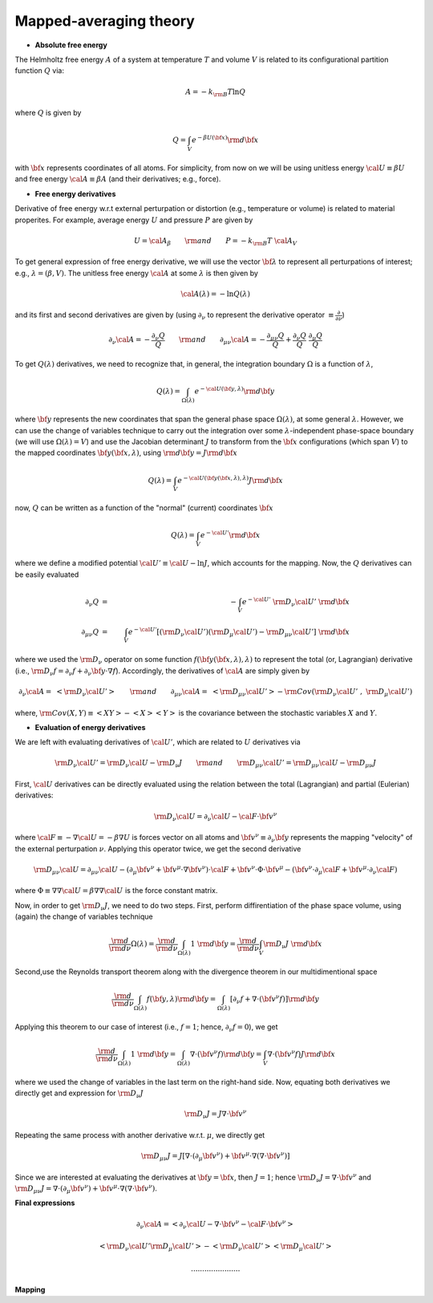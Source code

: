Mapped-averaging theory
########################

* **Absolute free energy**

The Helmholtz free energy :math:`A` of a system at temperature :math:`T` and volume :math:`V` is related to its configurational partition function :math:`Q` via:

.. math::
   A = -k_{\rm B}T \ln{Q}
where :math:`Q` is given by

.. math::
   Q = \int_{V} e^{-\beta U\left({\bf x}\right)} {\rm d} {\bf x}
with :math:`{\bf x}` represents coordinates of all atoms.
For simplicity, from now on we will be using unitless energy :math:`{\cal U}\equiv \beta U` and free energy :math:`{\cal A}\equiv \beta A` (and their derivatives; e.g., force).

* **Free energy derivatives**

Derivative of free energy w.r.t external perturpation or distortion (e.g., temperature or volume) is related to material properites. For example, average energy :math:`U` and pressure :math:`P` are given by

.. math::
   U = {\cal A}_{\beta}  \qquad {\rm  and} \qquad  P = -k_{\rm B}T \; {\cal A}_V

To get general expression of free energy derivative, we will use the vector :math:`{\bf \lambda}` to represent all perturpations of interest; e.g., :math:`\lambda=\left(\beta, V\right)`. The unitless free energy :math:`{\cal A}` at some :math:`\lambda` is then given by

.. math::
   {\cal A}\left(\lambda\right) = - \ln{Q\left(\lambda\right)}

and its first and second derivatives are given by (using :math:`\partial_{\nu}` to represent the derivative operator :math:`\equiv\frac{\partial}{\partial \nu}`)

.. math::
   \partial_{\nu}{\cal A} = -\frac{\partial_{\nu} Q}{Q} \qquad {\rm and} \qquad \partial_{\mu\nu}{\cal A} = -\frac{\partial_{\mu\nu}Q }{Q} + \frac{\partial_{\nu} Q}{Q}  \; \frac{\partial_{\mu} Q}{Q} 

To get :math:`Q\left(\lambda\right)` derivatives, we need to recognize that, in general, the integration boundary :math:`\Omega` is a function of :math:`\lambda`, 

.. math::
   Q\left(\lambda\right) = \int_{\Omega\left(\lambda\right)} e^{-{\cal U}\left({\bf y},\lambda\right)} {\rm d} {\bf y}

where :math:`{\bf y}` represents the new coordinates that span the general phase space :math:`\Omega\left(\lambda\right)`, at some general :math:`\lambda`. However, we can use the change of variables technique to carry out the integration over some :math:`\lambda`-independent phase-space boundary (we will use :math:`\Omega(\lambda)=V`) and use the Jacobian determinant :math:`J` to transform from the :math:`\bf x` configurations (which span :math:`V`) to the mapped coordinates :math:`\bf y({\bf x},\lambda)`, using :math:`{\rm d}{\bf y} = J {\rm d}{\bf x}` 

.. math::
  Q\left(\lambda\right) = \int_{V} e^{-{\cal U}\left({\bf y}\left({\bf x},\lambda\right),\lambda\right)} J {\rm d} {\bf x}

now, :math:`Q` can be written as a function of the "normal" (current) coordinates :math:`\bf x` 

.. math::
   Q\left(\lambda\right) = \int_{V} e^{-{\cal U'}} {\rm d} {\bf x}

where we define a modified potential :math:`{\cal U'} \equiv {\cal U} - \ln{J}`, which accounts for the mapping.
Now, the :math:`Q` derivatives can be easily evaluated

.. math::
   \partial_{\nu} Q &=& - \int_{V}  e^{-{\cal U'}} \; {\rm D}_{\nu} {\cal U'} \;\;  {\rm d}{\bf x}\\
   \partial_{\mu\nu}Q &=& \int_{V} e^{-{\cal U'}}\left[ \left({\rm D}_{\nu} {\cal U'}\right) \left({\rm D}_{\mu} {\cal U'}\right) - {\rm D}_{\mu\nu} {\cal U'} \right] \;  {\rm d}{\bf x}

where we used the :math:`{\rm D}_{\nu}` operator on some function :math:`f({\bf y}({\bf x},\lambda),\lambda)` to represent the total (or, Lagrangian) derivative (i.e., :math:`{\rm D}_{\nu} f = \partial_{\nu} f + \partial_{\nu} {\bf y} \cdot \nabla f`). Accordingly, the derivatives of :math:`{\cal A}` are simply given by

.. math::
   \partial_{\nu}{\cal A} = \; \left< {\rm D}_{\nu} {\cal U'} \right> \qquad {\rm and} \qquad
   \partial_{\mu\nu}{\cal A} = \; \left< {\rm D}_{\mu\nu} {\cal U'} \right>
   - {\rm Cov}\left({\rm D}_{\nu} {\cal U'} \;,\; {\rm D}_{\mu} {\cal U'} \right) 

where, :math:`{\rm Cov}\left(X,Y\right)\equiv \left<XY\right> - \left<X\right> \left<Y\right>` is the covariance between the stochastic variables :math:`X` and :math:`Y`.

* **Evaluation of energy derivatives**

We are left with evaluating derivatives of :math:`{\cal U'}`, which are related to :math:`U` derivatives via

.. math::
   {\rm D}_{\nu} {\cal U'} = {\rm D}_{\nu} {\cal U} - {\rm D}_{\nu} J 
   \qquad {\rm and} \qquad 
   {\rm D}_{\mu\nu} {\cal U'} = {\rm D}_{\mu\nu} {\cal U} - {\rm D}_{\mu\nu} J 


First, :math:`\cal U` derivatives can be directly evaluated using the relation between the total (Lagrangian) and partial (Eulerian) derivatives: 

.. math::
   {\rm D}_{\nu} {\cal U} = \partial_{\nu} {\cal U} - {\cal F} \cdot {\bf v}^{\nu}

where :math:`{\cal F}\equiv -\nabla {\cal U}=-\beta \nabla U` is forces vector on all atoms and :math:`{\bf v}^{\nu}\equiv \partial_{\nu} {\bf y}` represents the mapping "velocity" of the external perturpation :math:`\nu`. Applying this operator twice, we get the second derivative

.. math::
   {\rm D}_{\mu\nu}{\cal U}  = \partial_{\mu\nu} {\cal U} 
   - \left( \partial_{\mu} {\bf v}^{\nu} + {\bf v}^{\mu}\cdot \nabla {\bf v}^{\nu} \right)\cdot {\cal F} 
   + {\bf v}^{\nu} \cdot {\Phi} \cdot {\bf v}^{\mu}
   - \left({\bf v}^{\nu} \cdot \partial_{\mu} {\cal F} 
   + {\bf v}^{\mu} \cdot \partial_{\nu} {\cal F} \right)

where :math:`{\Phi}\equiv \nabla \nabla {\cal U} = \beta \nabla \nabla {\cal U}\;`  is the force constant matrix.

Now, in order to get :math:`{\rm D}_{\nu}J`, we need to do two steps. First, perform diffirentiation of the phase space volume, using (again) the change of variables technique 

.. math::
   \frac{\rm d}{{\rm d}\nu} {\Omega(\lambda)} =
   \frac{\rm d}{{\rm d}\nu} \int_{\Omega(\lambda)} 1\; {\rm d} {\bf y} =
   \frac{\rm d}{{\rm d}\nu} \int_{V} {\rm D}_{\nu}J \; {\rm d} {\bf x}

Second,use the Reynolds transport theorem along with the divergence theorem in our multidimentional space

.. math::
   \frac{\rm d}{{\rm d}\nu} \int_{\Omega(\lambda)} f\left({\bf y},\lambda\right){\rm d} {\bf y} = \int_{\Omega(\lambda)}     \left[\partial_{\nu} f + \nabla \cdot \left({\bf v}^{\nu} f\right)\right] {\rm d} {\bf y}

Applying this theorem to our case of interest (i.e., :math:`f=1`; hence, :math:`\partial_{\nu}f=0`), we get

.. math::
   \frac{\rm d}{{\rm d}\nu} \int_{\Omega(\lambda)} 1\; {\rm d} {\bf y} = \int_{\Omega(\lambda)}     \nabla \cdot \left({\bf v}^{\nu} f\right) {\rm d} {\bf y}
   =
   \int_{V} \nabla \cdot \left({\bf v}^{\nu} f\right) J {\rm d} {\bf x}

where we used the change of variables in the last term on the right-hand side. Now, equating both derivatives we directly get and expression for :math:`{\rm D}_{\nu}J`

.. math::
   {\rm D}_{\nu}J = J \nabla \cdot {\bf v}^{\nu} 

Repeating the same process with another derivative w.r.t. :math:`\mu`, we directly get

.. math::
   {\rm D}_{\mu\nu}J = J \left[\nabla \cdot \left(\partial_{\mu}{\bf v}^{\nu}\right) 
   + {\bf v}^{\mu}\cdot \nabla\left(\nabla\cdot{\bf v}^{\nu}\right)\right]

Since we are interested at evaluating the derivatives at :math:`{\bf y}={\bf x}`, then :math:`J=1`; hence
:math:`{\rm D}_{\nu}J = \nabla \cdot {\bf v}^{\nu}` and :math:`{\rm D}_{\mu\nu}J = \nabla \cdot \left(\partial_{\mu}{\bf v}^{\nu}\right)  + {\bf v}^{\mu}\cdot \nabla\left(\nabla\cdot{\bf v}^{\nu}\right)`. 


**Final expressions**

.. math::
   \partial_{\nu}{\cal A} = \left< \partial_{\nu} {\cal U} - \nabla \cdot {\bf v}^{\nu} - {\cal F}\cdot {\bf v}^{\nu}\right>

   \left< {\rm D}_{\nu}{\cal U'} {\rm D}_{\mu}{\cal U'} \right> 
   - \left< {\rm D}_{\nu} {\cal U'} \right>  \left< {\rm D}_{\mu} {\cal U'} \right> 

   ......................


**Mapping**

